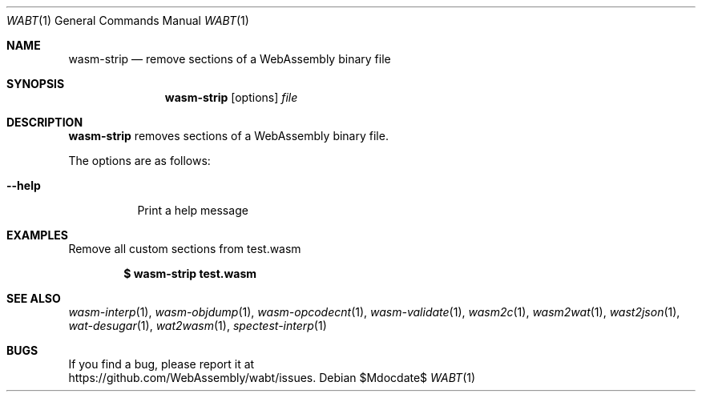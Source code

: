 .Dd $Mdocdate$
.Dt WABT 1
.Os
.Sh NAME
.Nm wasm-strip
.Nd remove sections of a WebAssembly binary file
.Sh SYNOPSIS
.Nm wasm-strip
.Op options
.Ar file
.Sh DESCRIPTION
.Nm
removes sections of a WebAssembly binary file.
.Pp
The options are as follows:
.Bl -tag -width Ds
.It Fl Fl help
Print a help message
.El
.Sh EXAMPLES
Remove all custom sections from test.wasm
.Pp
.Dl $ wasm-strip test.wasm
.Sh SEE ALSO
.Xr wasm-interp 1 ,
.Xr wasm-objdump 1 ,
.Xr wasm-opcodecnt 1 ,
.Xr wasm-validate 1 ,
.Xr wasm2c 1 ,
.Xr wasm2wat 1 ,
.Xr wast2json 1 ,
.Xr wat-desugar 1 ,
.Xr wat2wasm 1 ,
.Xr spectest-interp 1
.Sh BUGS
If you find a bug, please report it at
.br
.Lk https://github.com/WebAssembly/wabt/issues .
